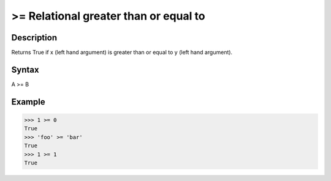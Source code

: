 ======================================
>= Relational greater than or equal to
======================================

Description
===========
Returns True if x (left hand argument) is greater than or equal to y (left hand argument).

Syntax
======
A >= B

Example
=======
>>> 1 >= 0
True
>>> 'foo' >= 'bar'
True
>>> 1 >= 1
True
